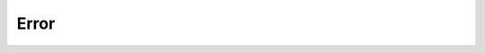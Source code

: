 Error
========================================================================================================================

.. doxygennamespace:: Utils::Error
    :desc-only:

.. doxygenenum:: Utils::Error::Error

.. doxygendefine:: RET_ON_ERROR

.. doxygendefine:: RET_WITH_ERROR

.. doxygendefine:: RET_ON_TRUE_WITH_ERROR

.. doxygendefine:: END_ON_ERROR

.. doxygendefine:: END_WITH_ERROR

.. doxygendefine:: END_ON_TRUE_WITH_ERROR
